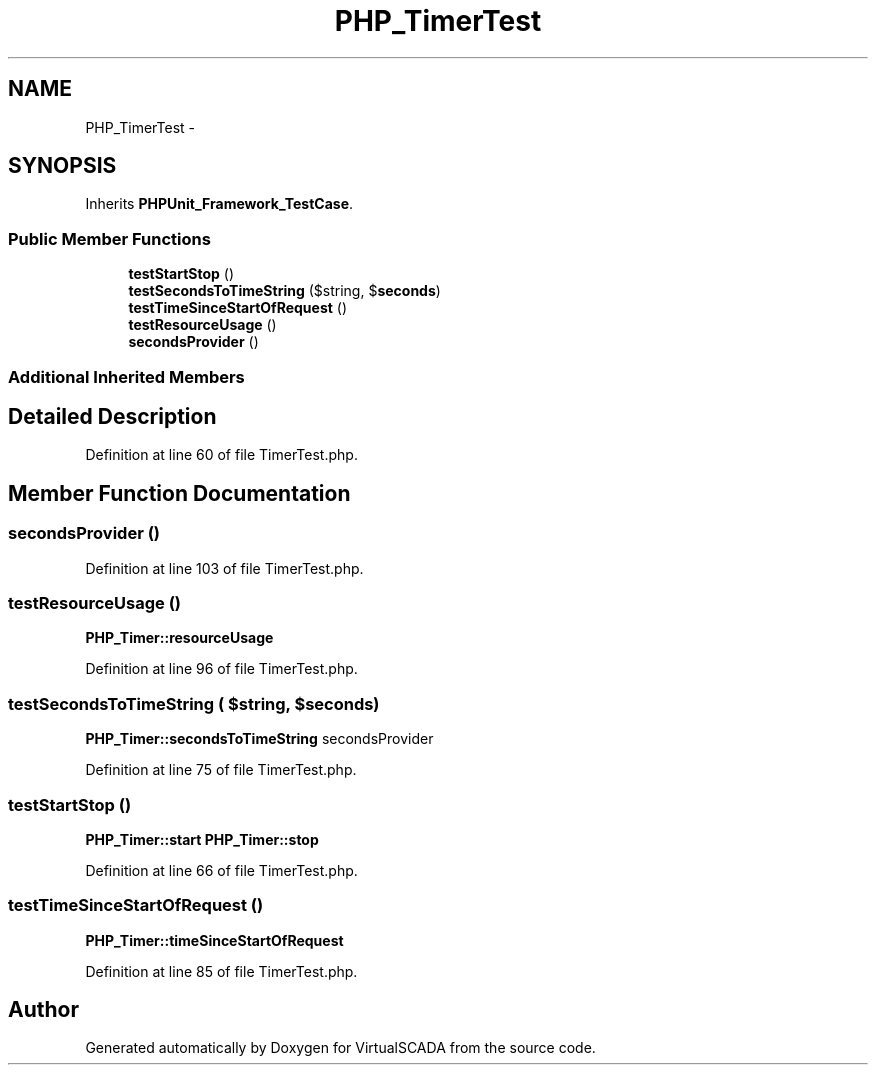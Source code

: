 .TH "PHP_TimerTest" 3 "Tue Apr 14 2015" "Version 1.0" "VirtualSCADA" \" -*- nroff -*-
.ad l
.nh
.SH NAME
PHP_TimerTest \- 
.SH SYNOPSIS
.br
.PP
.PP
Inherits \fBPHPUnit_Framework_TestCase\fP\&.
.SS "Public Member Functions"

.in +1c
.ti -1c
.RI "\fBtestStartStop\fP ()"
.br
.ti -1c
.RI "\fBtestSecondsToTimeString\fP ($string, $\fBseconds\fP)"
.br
.ti -1c
.RI "\fBtestTimeSinceStartOfRequest\fP ()"
.br
.ti -1c
.RI "\fBtestResourceUsage\fP ()"
.br
.ti -1c
.RI "\fBsecondsProvider\fP ()"
.br
.in -1c
.SS "Additional Inherited Members"
.SH "Detailed Description"
.PP 
Definition at line 60 of file TimerTest\&.php\&.
.SH "Member Function Documentation"
.PP 
.SS "secondsProvider ()"

.PP
Definition at line 103 of file TimerTest\&.php\&.
.SS "testResourceUsage ()"
\fBPHP_Timer::resourceUsage\fP 
.PP
Definition at line 96 of file TimerTest\&.php\&.
.SS "testSecondsToTimeString ( $string,  $seconds)"
\fBPHP_Timer::secondsToTimeString\fP  secondsProvider 
.PP
Definition at line 75 of file TimerTest\&.php\&.
.SS "testStartStop ()"
\fBPHP_Timer::start\fP  \fBPHP_Timer::stop\fP 
.PP
Definition at line 66 of file TimerTest\&.php\&.
.SS "testTimeSinceStartOfRequest ()"
\fBPHP_Timer::timeSinceStartOfRequest\fP 
.PP
Definition at line 85 of file TimerTest\&.php\&.

.SH "Author"
.PP 
Generated automatically by Doxygen for VirtualSCADA from the source code\&.
